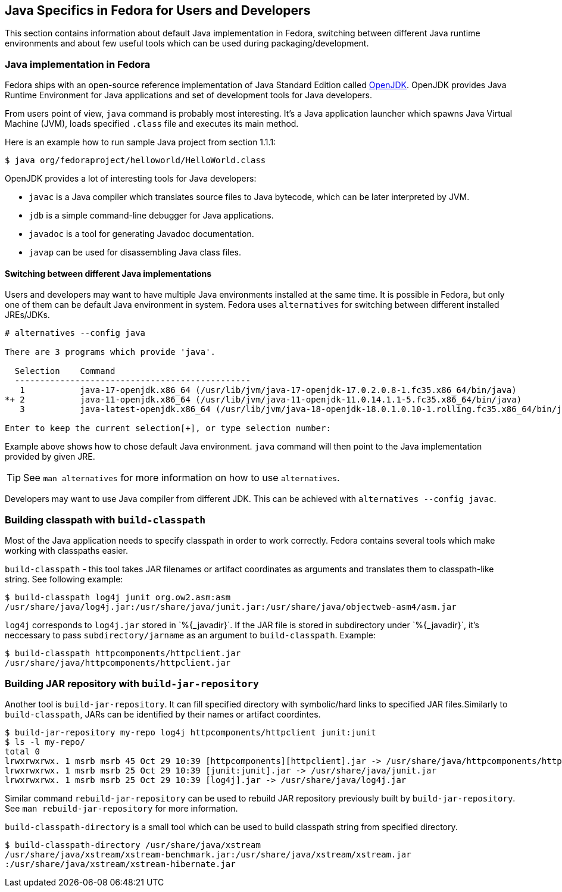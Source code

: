 == Java Specifics in Fedora for Users and Developers

This section contains information about default Java implementation in
Fedora, switching between different Java runtime environments and about
few useful tools which can be used during packaging/development.

[[openjdk]]
=== Java implementation in Fedora
Fedora ships with an open-source reference implementation of Java
Standard Edition called http://openjdk.java.net/[OpenJDK]. OpenJDK
provides Java Runtime Environment for Java applications and set of
development tools for Java developers.

From users point of view, `java` command is probably most interesting.
It's a Java application launcher which spawns Java Virtual Machine
(JVM), loads specified `.class` file and executes its main method.

Here is an example how to run sample Java project from section 1.1.1:

[source,shell]
--------
$ java org/fedoraproject/helloworld/HelloWorld.class
--------

OpenJDK provides a lot of interesting tools for Java developers:

 - `javac` is a Java compiler which translates source files
to Java bytecode, which can be later interpreted by JVM.

 - `jdb` is a simple command-line debugger for Java applications.

 - `javadoc` is a tool for generating Javadoc documentation.

 - `javap` can be used for disassembling Java class files.

==== Switching between different Java implementations

Users and developers may want to have multiple Java environments
installed at the same time. It is possible in Fedora, but only one of
them can be default Java environment in system. Fedora uses
`alternatives` for switching between different installed JREs/JDKs.

--------
# alternatives --config java

There are 3 programs which provide 'java'.

  Selection    Command
  -----------------------------------------------
   1           java-17-openjdk.x86_64 (/usr/lib/jvm/java-17-openjdk-17.0.2.0.8-1.fc35.x86_64/bin/java)
*+ 2           java-11-openjdk.x86_64 (/usr/lib/jvm/java-11-openjdk-11.0.14.1.1-5.fc35.x86_64/bin/java)
   3           java-latest-openjdk.x86_64 (/usr/lib/jvm/java-18-openjdk-18.0.1.0.10-1.rolling.fc35.x86_64/bin/java)

Enter to keep the current selection[+], or type selection number:
--------

Example above shows how to chose default Java environment. `java`
command will then point to the Java implementation provided by given
JRE.

[TIP]
========
See `man alternatives` for more information on how to use
`alternatives`.
========

Developers may want to use Java compiler from different JDK. This can be
achieved with `alternatives --config javac`.

=== Building classpath with `build-classpath`

Most of the Java application needs to specify classpath in order to work
correctly. Fedora contains several tools which make working with
classpaths easier.

`build-classpath` - this tool takes JAR filenames or artifact
coordinates as arguments and translates them to classpath-like string.
See following example:

[source,shell]
--------
$ build-classpath log4j junit org.ow2.asm:asm
/usr/share/java/log4j.jar:/usr/share/java/junit.jar:/usr/share/java/objectweb-asm4/asm.jar
--------

`log4j` corresponds to `log4j.jar` stored in +`%{_javadir}`+. If the JAR
file is stored in subdirectory under +`%{_javadir}`+, it's neccessary to
pass `subdirectory/jarname` as an argument to `build-classpath`.
Example:

[source,shell]
--------
$ build-classpath httpcomponents/httpclient.jar
/usr/share/java/httpcomponents/httpclient.jar
--------

=== Building JAR repository with `build-jar-repository`

Another tool is `build-jar-repository`. It can fill specified directory
with symbolic/hard links to specified JAR files.Similarly to
`build-classpath`, JARs can be identified by their names or artifact
coordintes.

[source,shell]
--------
$ build-jar-repository my-repo log4j httpcomponents/httpclient junit:junit
$ ls -l my-repo/
total 0
lrwxrwxrwx. 1 msrb msrb 45 Oct 29 10:39 [httpcomponents][httpclient].jar -> /usr/share/java/httpcomponents/httpclient.jar
lrwxrwxrwx. 1 msrb msrb 25 Oct 29 10:39 [junit:junit].jar -> /usr/share/java/junit.jar
lrwxrwxrwx. 1 msrb msrb 25 Oct 29 10:39 [log4j].jar -> /usr/share/java/log4j.jar
--------

Similar command `rebuild-jar-repository` can be used to rebuild JAR
repository previously built by `build-jar-repository`. See `man
rebuild-jar-repository` for more information.

`build-classpath-directory` is a small tool which can be used to build
classpath string from specified directory.

[source,shell]
--------
$ build-classpath-directory /usr/share/java/xstream
/usr/share/java/xstream/xstream-benchmark.jar:/usr/share/java/xstream/xstream.jar
:/usr/share/java/xstream/xstream-hibernate.jar
--------

